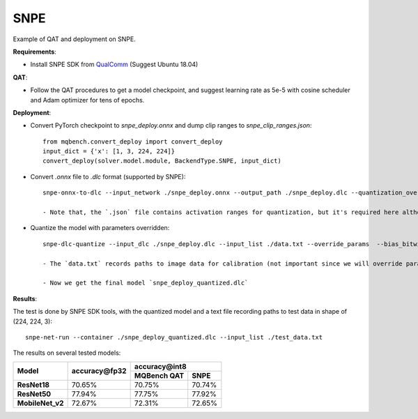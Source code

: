 SNPE
=============
Example of QAT and deployment on SNPE.

**Requirements**:

- Install SNPE SDK from `QualComm <https://developer.qualcomm.com/sites/default/files/docs/snpe/setup.html>`_ (Suggest Ubuntu 18.04)

**QAT**:

- Follow the QAT procedures to get a model checkpoint, and suggest learning rate as 5e-5 with cosine scheduler and Adam optimizer for tens of epochs.

**Deployment**:

- Convert PyTorch checkpoint to `snpe_deploy.onnx` and dump clip ranges to `snpe_clip_ranges.json`::

    from mqbench.convert_deploy import convert_deploy
    input_dict = {'x': [1, 3, 224, 224]}
    convert_deploy(solver.model.module, BackendType.SNPE, input_dict)

- Convert `.onnx` file to `.dlc` format (supported by SNPE)::

    snpe-onnx-to-dlc --input_network ./snpe_deploy.onnx --output_path ./snpe_deploy.dlc --quantization_overrides ./snpe_clip_ranges.json

    - Note that, the `.json` file contains activation ranges for quantization, but it's required here although the model hasn't been quantized now.

- Quantize the model with parameters overridden::

    snpe-dlc-quantize --input_dlc ./snpe_deploy.dlc --input_list ./data.txt --override_params  --bias_bitwidth 32

    - The `data.txt` records paths to image data for calibration (not important since we will override parameters) which will be loaded by `numpy.fromfile(dtype=np.float32)` and have shape of `(224, 224, 3)`. And this file is required for test.

    - Now we get the final model `snpe_deploy_quantized.dlc`

**Results**:

The test is done by SNPE SDK tools, with the quantized model and a text file recording paths to test data in shape of (224, 224, 3)::

    snpe-net-run --container ./snpe_deploy_quantized.dlc --input_list ./test_data.txt

The results on several tested models:

+-------------------+--------------------------------+------------------------------------------------------------------------------------------------------------------+
|   Model           |       accuracy\@fp32           |                                           accuracy\@int8                                                         |
|                   |                                +-------------------------------------------------------+----------------------------------------------------------+
|                   |                                |                      MQBench QAT                      |                            SNPE                          |
+===================+================================+=======================================================+==========================================================+
|  **ResNet18**     |    70.65%                      |                      70.75%                           |                      70.74%                              |
+-------------------+--------------------------------+-------------------------------------------------------+----------------------------------------------------------+
|  **ResNet50**     |    77.94%                      |                      77.75%                           |                      77.92%                              |
+-------------------+--------------------------------+-------------------------------------------------------+----------------------------------------------------------+
|  **MobileNet_v2** |    72.67%                      |                      72.31%                           |                      72.65%                              |
+-------------------+--------------------------------+-------------------------------------------------------+----------------------------------------------------------+
